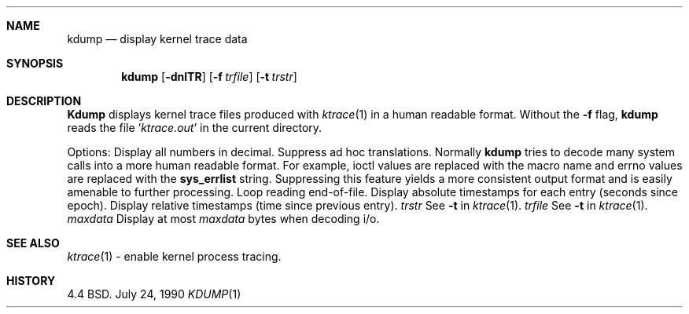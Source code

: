 .\" Copyright (c) 1990 The Regents of the University of California.
.\" All rights reserved.
.\"
.\" Redistribution and use in source and binary forms are permitted provided
.\" that: (1) source distributions retain this entire copyright notice and
.\" comment, and (2) distributions including binaries display the following
.\" acknowledgement:  ``This product includes software developed by the
.\" University of California, Berkeley and its contributors'' in the
.\" documentation or other materials provided with the distribution and in
.\" all advertising materials mentioning features or use of this software.
.\" Neither the name of the University nor the names of its contributors may
.\" be used to endorse or promote products derived from this software without
.\" specific prior written permission.
.\" THIS SOFTWARE IS PROVIDED ``AS IS'' AND WITHOUT ANY EXPRESS OR IMPLIED
.\" WARRANTIES, INCLUDING, WITHOUT LIMITATION, THE IMPLIED WARRANTIES OF
.\" MERCHANTABILITY AND FITNESS FOR A PARTICULAR PURPOSE.
.\"
.\"     @(#)kdump.1	1.3 (Berkeley) 7/24/90
.\"
.Dd July 24, 1990
.Dt KDUMP 1
.Sh NAME
.Nm kdump
.Nd display kernel trace data
.Sh SYNOPSIS
.Nm kdump
.Op Fl dnlTR
.Op Fl f Ar trfile
.Op Fl t Ar trstr
.Sh DESCRIPTION
.Nm Kdump
displays kernel trace files produced with
.Xr ktrace 1
in a human readable format.
Without the
.Fl f
flag,
.Nm kdump
reads the file
.Sq Pa ktrace.out
in the current
directory.
.Pp
Options:
.Tw Fl
.Tp Fl d
Display all numbers in decimal.
.Tp Fl n
Suppress ad hoc translations.  Normally
.Nm kdump
tries to decode many
system calls into a more human readable format.  For example, ioctl
values are replaced with the macro name and errno values are replaced
with the
.Li sys_errlist
string.  Suppressing this feature yields a more consistent
output format and is easily amenable to further processing.
.Tp Fl l
Loop reading end-of-file.
.Tp Fl T
Display absolute timestamps for each entry (seconds since epoch).
.Tp Fl R
Display relative timestamps (time since previous entry).
.Tc Fl t
.Ws
.Ar trstr
.Cx
See
.Fl t
in
.Xr ktrace 1 .
.Tc Fl f
.Ws
.Ar trfile
.Cx
See
.Fl t
in
.Xr ktrace 1 .
.Tc Fl m
.Ws
.Ar maxdata
.Cx
Display at most
.Ar maxdata
bytes when decoding i/o.
.Tp
.Sh SEE ALSO
.Xr ktrace 1
\- enable kernel process tracing.
.Sh HISTORY
4.4 BSD.
